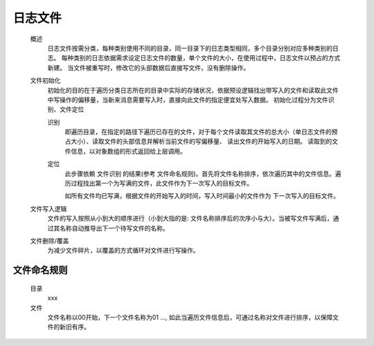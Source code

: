 日志文件
========

    概述
        日志文件按需分类，每种类别使用不同的目录，同一目录下的日志类型相同，多个目录分别对应多种类别的日志。
        每种类别的日志依据需求设定日志文件的数量，单个文件的大小，在使用过程中，日志文件以预占的方式新建。
        当文件被重写时，修改它的头部数据后直接写文件，没有删除操作。

    文件初始化
        初始化的目的在于遍历分类日志所在的目录中实际的存储状况，依据预设逻辑找出带写入的文件和读取此文件中写操作的偏移量，当新来消息需要写入时，直接向此文件的指定便宜处写入数据。
        初始化过程分为文件识别、文件定位

        识别
                即遍历目录，在指定的路径下遍历已存在的文件，对于每个文件读取其文件的总大小（单日志文件的预占大小）、读取文件的头部信息并解析当前文件的写偏移量、 读出文件的开始写入的日期。
                读取到的文件信息，以对象数组的形式返回给上层调用。

        定位
                此步骤依赖 \ 文件识别\  的结果(参考 文件命名规则)。首先将文件名称排序，依次遍历其中的文件信息。遍历过程找出第一个为写满的文件，此文件作为下一次写入的目标文件。

                如所有文件均已写满，根据文件的开始写入的时间，写入时间最小的文件作为 下一次写入的目标文件。

    文件写入逻辑
        文件的写入按照从小到大的顺序进行（小到大指的是: 文件名称排序后的次序小与大）。当被写文件写满后，通过其名称自动推导出下一个待写文件的名称。

    文件删除/覆盖
        为减少文件碎片，以覆盖的方式循环对文件进行写操作。

文件命名规则
--------------
    目录
        xxx

    文件
        文件名称以00开始，下一个文件名称为01 ..., 如此当遍历文件信息后，可通过名称对文件进行排序，以保障文件的新旧有序。
